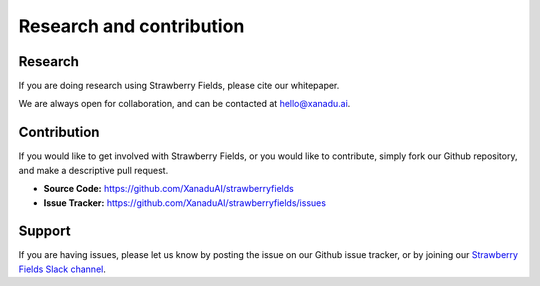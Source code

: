 Research and contribution
===============================

Research
---------------

If you are doing research using Strawberry Fields, please cite our whitepaper.

We are always open for collaboration, and can be contacted at hello@xanadu.ai.

Contribution
-------------

If you would like to get involved with Strawberry Fields, or you would like to contribute, simply fork our Github repository, and make a descriptive pull request.

- **Source Code:** https://github.com/XanaduAI/strawberryfields
- **Issue Tracker:** https://github.com/XanaduAI/strawberryfields/issues


Support
--------

If you are having issues, please let us know by posting the issue on our Github issue tracker, or by joining our `Strawberry Fields Slack channel <https://join.slack.com/t/sf-xanadu/shared_invite/enQtMzQ0NzA0NTczNTkxLTJhOWM0MzY4N2U1ODc5NWZmY2JlN2FmOTY3OTE3ZmVjMWFhZjMwZWY0ODRkZDFmMTA5NjA1YjgyYzA3NDg3NGM>`_.
